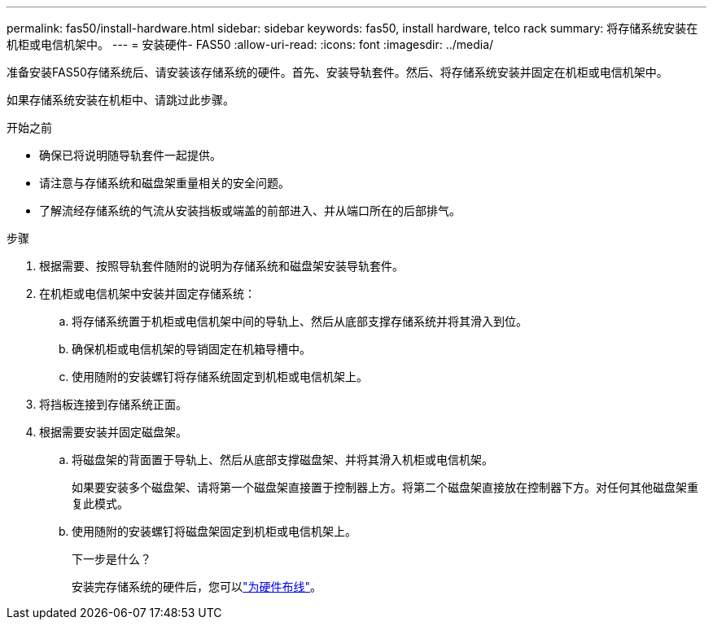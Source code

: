 ---
permalink: fas50/install-hardware.html 
sidebar: sidebar 
keywords: fas50, install hardware, telco rack 
summary: 将存储系统安装在机柜或电信机架中。 
---
= 安装硬件- FAS50
:allow-uri-read: 
:icons: font
:imagesdir: ../media/


[role="lead"]
准备安装FAS50存储系统后、请安装该存储系统的硬件。首先、安装导轨套件。然后、将存储系统安装并固定在机柜或电信机架中。

如果存储系统安装在机柜中、请跳过此步骤。

.开始之前
* 确保已将说明随导轨套件一起提供。
* 请注意与存储系统和磁盘架重量相关的安全问题。
* 了解流经存储系统的气流从安装挡板或端盖的前部进入、并从端口所在的后部排气。


.步骤
. 根据需要、按照导轨套件随附的说明为存储系统和磁盘架安装导轨套件。
. 在机柜或电信机架中安装并固定存储系统：
+
.. 将存储系统置于机柜或电信机架中间的导轨上、然后从底部支撑存储系统并将其滑入到位。
.. 确保机柜或电信机架的导销固定在机箱导槽中。
.. 使用随附的安装螺钉将存储系统固定到机柜或电信机架上。


. 将挡板连接到存储系统正面。
. 根据需要安装并固定磁盘架。
+
.. 将磁盘架的背面置于导轨上、然后从底部支撑磁盘架、并将其滑入机柜或电信机架。
+
如果要安装多个磁盘架、请将第一个磁盘架直接置于控制器上方。将第二个磁盘架直接放在控制器下方。对任何其他磁盘架重复此模式。

.. 使用随附的安装螺钉将磁盘架固定到机柜或电信机架上。
+
.下一步是什么？
安装完存储系统的硬件后，您可以link:install-cable.html["为硬件布线"]。




